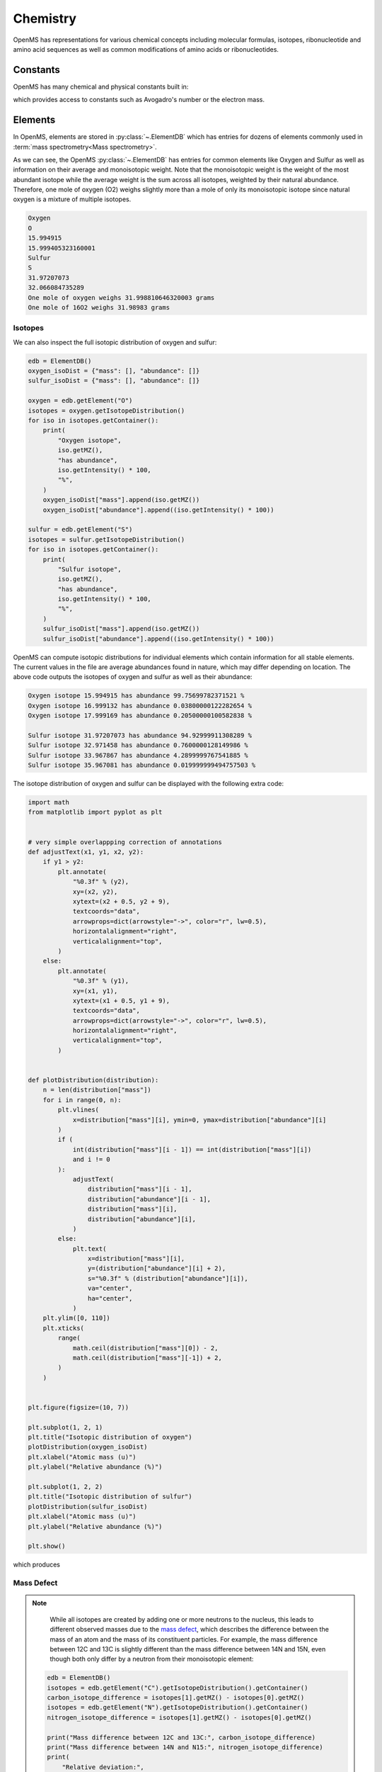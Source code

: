 Chemistry
=========

OpenMS has representations for various chemical concepts including molecular
formulas, isotopes, ribonucleotide and amino acid sequences as well as common
modifications of amino acids or ribonucleotides.

Constants
---------

OpenMS has many chemical and physical constants built in:

.. code-block:: python
    :linenos:

    import pyopenms.Constants

    help(pyopenms.Constants)
    print("Avogadro's number is", pyopenms.Constants.AVOGADRO)

which provides access to constants such as Avogadro's number or the electron
mass.

Elements
--------

In OpenMS, elements are stored in :py:class:`~.ElementDB` which has entries for dozens of
elements commonly used in :term:`mass spectrometry<Mass spectrometry>`.

.. code-block:: python
    :linenos:

    from pyopenms import *

    edb = ElementDB()

    edb.hasElement("O")
    edb.hasElement("S")

    oxygen = edb.getElement("O")
    print(oxygen.getName())
    print(oxygen.getSymbol())
    print(oxygen.getMonoWeight())
    print(oxygen.getAverageWeight())

    sulfur = edb.getElement("S")
    print(sulfur.getName())
    print(sulfur.getSymbol())
    print(sulfur.getMonoWeight())
    print(sulfur.getAverageWeight())
    isotopes = sulfur.getIsotopeDistribution()

    print("One mole of oxygen weighs", 2 * oxygen.getAverageWeight(), "grams")
    print("One mole of 16O2 weighs", 2 * oxygen.getMonoWeight(), "grams")

As we can see, the OpenMS :py:class:`~.ElementDB` has entries for common elements like
Oxygen and Sulfur as well as information on their average and monoisotopic
weight. Note that the monoisotopic weight is the weight of the most abundant
isotope while the average weight is the sum across all isotopes, weighted by
their natural abundance. Therefore, one mole of oxygen (O2) weighs slightly
more than a mole of only its monoisotopic isotope since natural oxygen is a
mixture of multiple isotopes.

.. code-block:: output
    
    Oxygen
    O
    15.994915
    15.999405323160001
    Sulfur
    S
    31.97207073
    32.066084735289
    One mole of oxygen weighs 31.998810646320003 grams
    One mole of 16O2 weighs 31.98983 grams

Isotopes
~~~~~~~~

We can also inspect the full isotopic distribution of oxygen and sulfur:

.. code-block:: python

    edb = ElementDB()
    oxygen_isoDist = {"mass": [], "abundance": []}
    sulfur_isoDist = {"mass": [], "abundance": []}

    oxygen = edb.getElement("O")
    isotopes = oxygen.getIsotopeDistribution()
    for iso in isotopes.getContainer():
        print(
            "Oxygen isotope",
            iso.getMZ(),
            "has abundance",
            iso.getIntensity() * 100,
            "%",
        )
        oxygen_isoDist["mass"].append(iso.getMZ())
        oxygen_isoDist["abundance"].append((iso.getIntensity() * 100))

    sulfur = edb.getElement("S")
    isotopes = sulfur.getIsotopeDistribution()
    for iso in isotopes.getContainer():
        print(
            "Sulfur isotope",
            iso.getMZ(),
            "has abundance",
            iso.getIntensity() * 100,
            "%",
        )
        sulfur_isoDist["mass"].append(iso.getMZ())
        sulfur_isoDist["abundance"].append((iso.getIntensity() * 100))

OpenMS can compute isotopic distributions for individual elements which contain
information for all stable elements.  The current values in the file are
average abundances found in nature, which may differ depending on location. The
above code outputs the isotopes of oxygen and sulfur as well as their
abundance:

.. code-block:: output

	Oxygen isotope 15.994915 has abundance 99.75699782371521 %
	Oxygen isotope 16.999132 has abundance 0.03800000122282654 %
	Oxygen isotope 17.999169 has abundance 0.20500000100582838 %

	Sulfur isotope 31.97207073 has abundance 94.92999911308289 %
	Sulfur isotope 32.971458 has abundance 0.7600000128149986 %
	Sulfur isotope 33.967867 has abundance 4.2899999767541885 %
	Sulfur isotope 35.967081 has abundance 0.019999999494757503 %

The isotope distribution of oxygen and sulfur can be displayed with the following extra code:

.. code-block:: python

    import math
    from matplotlib import pyplot as plt


    # very simple overlappping correction of annotations
    def adjustText(x1, y1, x2, y2):
        if y1 > y2:
            plt.annotate(
                "%0.3f" % (y2),
                xy=(x2, y2),
                xytext=(x2 + 0.5, y2 + 9),
                textcoords="data",
                arrowprops=dict(arrowstyle="->", color="r", lw=0.5),
                horizontalalignment="right",
                verticalalignment="top",
            )
        else:
            plt.annotate(
                "%0.3f" % (y1),
                xy=(x1, y1),
                xytext=(x1 + 0.5, y1 + 9),
                textcoords="data",
                arrowprops=dict(arrowstyle="->", color="r", lw=0.5),
                horizontalalignment="right",
                verticalalignment="top",
            )


    def plotDistribution(distribution):
        n = len(distribution["mass"])
        for i in range(0, n):
            plt.vlines(
                x=distribution["mass"][i], ymin=0, ymax=distribution["abundance"][i]
            )
            if (
                int(distribution["mass"][i - 1]) == int(distribution["mass"][i])
                and i != 0
            ):
                adjustText(
                    distribution["mass"][i - 1],
                    distribution["abundance"][i - 1],
                    distribution["mass"][i],
                    distribution["abundance"][i],
                )
            else:
                plt.text(
                    x=distribution["mass"][i],
                    y=(distribution["abundance"][i] + 2),
                    s="%0.3f" % (distribution["abundance"][i]),
                    va="center",
                    ha="center",
                )
        plt.ylim([0, 110])
        plt.xticks(
            range(
                math.ceil(distribution["mass"][0]) - 2,
                math.ceil(distribution["mass"][-1]) + 2,
            )
        )


    plt.figure(figsize=(10, 7))

    plt.subplot(1, 2, 1)
    plt.title("Isotopic distribution of oxygen")
    plotDistribution(oxygen_isoDist)
    plt.xlabel("Atomic mass (u)")
    plt.ylabel("Relative abundance (%)")

    plt.subplot(1, 2, 2)
    plt.title("Isotopic distribution of sulfur")
    plotDistribution(sulfur_isoDist)
    plt.xlabel("Atomic mass (u)")
    plt.ylabel("Relative abundance (%)")

    plt.show()

which produces

.. image:: img/oxygen_sulfur_isoDistribution.png

.. _Mass Defect Section:


Mass Defect
~~~~~~~~~~~

.. NOTE::
    While all isotopes are created by adding one or more neutrons to the
    nucleus, this leads to different observed masses due to the
    `mass defect <https://en.wikipedia.org/wiki/Nuclear_binding_energy#Mass_defect>`_, which
    describes the difference between the mass of an atom and the mass of
    its constituent particles. For example, the mass difference between 12C and
    13C is slightly different than the mass difference between 14N and 15N, even
    though both only differ by a neutron from their monoisotopic element:

   .. code-block:: python

       edb = ElementDB()
       isotopes = edb.getElement("C").getIsotopeDistribution().getContainer()
       carbon_isotope_difference = isotopes[1].getMZ() - isotopes[0].getMZ()
       isotopes = edb.getElement("N").getIsotopeDistribution().getContainer()
       nitrogen_isotope_difference = isotopes[1].getMZ() - isotopes[0].getMZ()

       print("Mass difference between 12C and 13C:", carbon_isotope_difference)
       print("Mass difference between 14N and N15:", nitrogen_isotope_difference)
       print(
           "Relative deviation:",
           100
           * (carbon_isotope_difference - nitrogen_isotope_difference)
           / carbon_isotope_difference,
           "%",
       )

   .. code-block:: output
       
       Mass difference between 12C and 13C: 1.003355
       Mass difference between 14N and 15N: 0.997035
       Relative deviation: 0.6298867300208343 %

   This difference can actually be measured by a high resolution mass
   spectrometric instrument and is used in the `tandem mass tag (TMT)
   <https://en.wikipedia.org/wiki/Tandem_mass_tag>`_ labelling strategy. 

   For the same reason, the helium atom has a slightly lower mass than the mass
   of its constituent particles (two protons, two neutrons and two electrons):

   .. code-block:: python

       from pyopenms.Constants import *

       helium = ElementDB().getElement("He")
       isotopes = helium.getIsotopeDistribution()

       mass_sum = 2 * PROTON_MASS_U + 2 * ELECTRON_MASS_U + 2 * NEUTRON_MASS_U
       helium4 = isotopes.getContainer()[1].getMZ()
       print("Sum of masses of 2 protons, neutrons and electrons:", mass_sum)
       print("Mass of He4:", helium4)
       print(
           "Difference between the two masses:",
           100 * (mass_sum - helium4) / mass_sum,
           "%",
       )

   .. code-block:: output
       
       Sum of masses of 2 protons, neutrons and electrons: 4.032979924670597
       Mass of He4: 4.00260325415
       Difference between the two masses: 0.7532065888743016 %

   The difference in mass is the energy released when the atom was formed (or
   in other words, it is the energy required to dissassemble the nucleus into
   its particles).

Molecular Formulae
------------------

Elements can be combined to molecular formulas (:py:class:`~.EmpiricalFormula`) which can
be used to describe molecules such as metabolites, amino acid sequences or
oligonucleotides.  The class supports a large number of operations like
addition and subtraction. A simple example is given in the next few lines of
code.

.. code-block:: python
    :linenos:

    methanol = EmpiricalFormula("CH3OH")
    water = EmpiricalFormula("H2O")
    ethanol = EmpiricalFormula("CH2") + methanol
    print("Ethanol chemical formula:", ethanol.toString())
    print("Ethanol composition:", ethanol.getElementalComposition())
    print("Ethanol has", ethanol.getElementalComposition()[b"H"], "hydrogen atoms")

which produces

.. code-block:: output

    Ethanol chemical formula: C2H6O1
    Ethanol composition: {b'C': 2, b'H': 6, b'O': 1}
    Ethanol has 6 hydrogen atoms


Note how in line 5 we were able to make a new molecule by adding existing
molecules (for example by adding two :py:class:`~.EmpiricalFormula` objects). In this
case, we illustrated how to make ethanol by adding a ``CH2`` methyl group to an
existing methanol molecule. Note that OpenMS describes sum formulae with the
:py:class:`~.EmpiricalFormula` object and does store structural information in this class.

Isotopes
~~~~~~~~

Specific isotopes can be incorporated into a molecular formula using bracket
notation. For example, ethanol with one or two C13 can be specified using ``(13)C`` as follows:

.. code-block:: python
    :linenos:

    ethanol = EmpiricalFormula("C2H6O")
    print("Ethanol chemical formula:", ethanol.toString())
    print("Ethanol composition:", ethanol.getElementalComposition())
    print("Ethanol weight:", ethanol.getMonoWeight())

    ethanol = EmpiricalFormula("(13)C1CH6O")
    print("Ethanol chemical formula:", ethanol.toString())
    print("Ethanol composition:", ethanol.getElementalComposition())
    print("Ethanol weight:", ethanol.getMonoWeight())

    ethanol = EmpiricalFormula("(13)C2H6O")
    print("Ethanol chemical formula:", ethanol.toString())
    print("Ethanol composition:", ethanol.getElementalComposition())
    print("Ethanol weight:", ethanol.getMonoWeight())

which produces

.. code-block:: output

  Ethanol chemical formula: C2H6O1
  Ethanol composition: {b'C': 2, b'H': 6, b'O': 1}
  Ethanol weight: 46.0418651914

  Ethanol chemical formula: (13)C1C1H6O1
  Ethanol composition: {b'(13)C': 1, b'C': 1, b'H': 6, b'O': 1}
  Ethanol weight: 47.0452201914

  Ethanol chemical formula: (13)C2H6O1
  Ethanol composition: {b'(13)C': 2, b'H': 6, b'O': 1}
  Ethanol weight: 48.0485751914

Isotopic Distributions
~~~~~~~~~~~~~~~~~~~~~~

OpenMS can also generate theoretical isotopic distributions from analytes
represented as :py:class:`~.EmpiricalFormula`. Currently there are two algorithms
implemented, CoarseIsotopePatternGenerator which produces unit mass isotope
patterns and FineIsotopePatternGenerator which is based on the IsoSpec
algorithm [1]_ :

.. code-block:: python

    methanol = EmpiricalFormula("CH3OH")
    ethanol = EmpiricalFormula("CH2") + methanol

    methanol_isoDist = {"mass": [], "abundance": []}
    ethanol_isoDist = {"mass": [], "abundance": []}

    print("Coarse Isotope Distribution:")
    isotopes = ethanol.getIsotopeDistribution(CoarseIsotopePatternGenerator(4))
    prob_sum = sum([iso.getIntensity() for iso in isotopes.getContainer()])
    print("This covers", prob_sum, "probability")
    for iso in isotopes.getContainer():
        print(
            "Isotope", iso.getMZ(), "has abundance", iso.getIntensity() * 100, "%"
        )
        methanol_isoDist["mass"].append(iso.getMZ())
        methanol_isoDist["abundance"].append((iso.getIntensity() * 100))

    print("Fine Isotope Distribution:")
    isotopes = ethanol.getIsotopeDistribution(FineIsotopePatternGenerator(1e-3))
    prob_sum = sum([iso.getIntensity() for iso in isotopes.getContainer()])
    print("This covers", prob_sum, "probability")
    for iso in isotopes.getContainer():
        print(
            "Isotope", iso.getMZ(), "has abundance", iso.getIntensity() * 100, "%"
        )
        ethanol_isoDist["mass"].append(iso.getMZ())
        ethanol_isoDist["abundance"].append((iso.getIntensity() * 100))

which produces

.. code-block:: output

    Coarse Isotope Distribution:
    This covers 0.9999999753596569 probability
    Isotope 46.0418651914 has abundance 97.56630063056946 %
    Isotope 47.045220029199996 has abundance 2.21499539911747 %
    Isotope 48.048574867 has abundance 0.2142168115824461 %
    Isotope 49.0519297048 has abundance 0.004488634294830263 %

    Fine Isotope Distribution:
    This covers 0.9994461630121805 probability
    Isotope 46.0418651914 has abundance 97.5662887096405 %
    Isotope 47.0452201914 has abundance 2.110501006245613 %
    Isotope 47.0481419395 has abundance 0.06732848123647273 %
    Isotope 48.046119191399995 has abundance 0.20049810409545898 %

Together with the plotDistribution() function from above and the extra code:

.. code-block:: python
    :linenos:

    plt.figure(figsize=(10, 7))

    plt.subplot(1, 2, 1)
    plt.title("Isotopic distribution of methanol")
    plotDistribution(methanol_isoDist)
    plt.xlabel("Atomic mass (u)")
    plt.ylabel("Relative abundance (%)")

    plt.subplot(1, 2, 2)
    plt.title("Isotopic distribution of ethanol")
    plotDistribution(ethanol_isoDist)
    plt.xlabel("Atomic mass (u)")
    plt.ylabel("Relative abundance (%)")

    plt.savefig("methanol_ethanol_isoDistribution.png")

we can produce the following visualization

.. image:: img/methanol_ethanol_isoDistribution.png


The result calculated with the :py:class:`~.FineIsotopePatternGenerator`
contains the hyperfine isotope structure with heavy isotopes of Carbon and 
Hydrogen clearly distinguished while the coarse (unit resolution)
isotopic distribution contains summed probabilities for each isotopic peak
without the hyperfine resolution.  

Please refer to our previous discussion on the `mass defect <#Mass-Defect>`__ to understand the
results of the hyperfine algorithm and why different elements produce slightly
different masses.
In this example, the hyperfine isotopic distribution will 
contain two peaks for the nominal mass of 47: one at ``47.045`` for the
incorporation of one heavy 13C with a delta mass of ``1.003355`` and one at ``47.048``
for the incorporation of one heavy deuterium with a delta mass of ``1.006277``.
These two peaks also have two different abundances (the heavy carbon one has
2.1% abundance and the deuterium one has 0.07% abundance). This can be understood given that
there are 2 carbon atoms and the natural abundance of 13C is about
1.1%, while the molecule has six hydrogen atoms and the natural abundance of
deuterium is about 0.02%. The fine isotopic generator will not generate the
peak at nominal mass 49 since we specified our cutoff at 0.1% total abundance
and the four peaks above cover 99.9% of the
isotopic abundance.

We can also decrease our cutoff and ask for more isotopes to be calculated: 

.. code-block:: python

    methanol = EmpiricalFormula("CH3OH")
    ethanol = EmpiricalFormula("CH2") + methanol

    print("Fine Isotope Distribution:")
    isotopes = ethanol.getIsotopeDistribution(FineIsotopePatternGenerator(1e-6))
    prob_sum = sum([iso.getIntensity() for iso in isotopes.getContainer()])
    print("This covers", prob_sum, "probability")
    for iso in isotopes.getContainer():
        print(
            "Isotope", iso.getMZ(), "has abundance", iso.getIntensity() * 100, "%"
        )

which produces

.. code-block:: output

	Fine Isotope Distribution:
	This covers 0.9999993089130612 probability
	Isotope 46.0418651914 has abundance 97.5662887096405 %
	Isotope 47.0452201914 has abundance 2.110501006245613 %
	Isotope 47.046082191400004 has abundance 0.03716550418175757 %
	Isotope 47.0481419395 has abundance 0.06732848123647273 %
	Isotope 48.046119191399995 has abundance 0.20049810409545898 %
	Isotope 48.0485751914 has abundance 0.011413302854634821 %
	Isotope 48.0494371914 has abundance 0.0008039440217544325 %
	Isotope 48.0514969395 has abundance 0.0014564131561201066 %
	Isotope 49.049474191399995 has abundance 0.004337066275184043 %
	Isotope 49.0523959395 has abundance 0.00013835959862262825 %

Here we can observe more peaks and now also see the heavy oxygen peak at
``47.04608`` with a delta mass of ``1.004217`` (difference between 16O and 17O) at an
abundance of 0.04%, which is what we would expect for a single oxygen atom.
Even though the natural abundance of deuterium (0.02%) is lower than 17O
(0.04%), since there are six hydrogen atoms in the molecule and only one
oxygen, it is more likely that we will see a deuterium peak than a heavy oxygen
peak. Also, even for a small molecule like ethanol, the differences in mass
between the hyperfine peaks can reach more than 110 ppm (48.046 vs 48.051).
Note that the FineIsotopePatternGenerator will generate peaks until the total
error has decreased to 1e-6, allowing us to cover 0.999999 of the probability.

OpenMS can also produce isotopic distribution with masses rounded to the
nearest integer:

.. code-block:: python

    isotopes = ethanol.getIsotopeDistribution(
        CoarseIsotopePatternGenerator(5, True)
    )
    for iso in isotopes.getContainer():
        print(
            "Isotope", iso.getMZ(), "has abundance", iso.getIntensity() * 100, "%"
        )

.. code-block:: output

    Isotope 46.0 has abundance 97.56627082824707 %
    Isotope 47.0 has abundance 2.214994840323925 %
    Isotope 48.0 has abundance 0.214216741733253 %
    Isotope 49.0 has abundance 0.0044886332034366205 %
    Isotope 50.0 has abundance 2.64924580051229e-05 %


Amino Acids
-----------

An amino acid residue is represented in OpenMS by the class :py:class:`~.Residue`. It provides a
container for the amino acids as well as some functionality. The class is able
to provide information such as the isotope distribution of the residue, the
average and monoisotopic weight. The residues can be identified by their full
name, their three letter abbreviation or the single letter abbreviation. The
residue can also be modified, which is implemented in the :py:class:`~.Modification` class.
Additional less frequently used parameters of a residue like the gas-phase
basicity and pk values are also available.

.. code-block:: python

    lys = ResidueDB().getResidue("Lysine")
    print(lys.getName())
    print(lys.getThreeLetterCode())
    print(lys.getOneLetterCode())
    print(lys.getAverageWeight())
    print(lys.getMonoWeight())
    print(lys.getPka())
    print(lys.getFormula().toString())

.. code-block:: output

    'Lysine'
    'LYS'
    'K'
    146.18788276708443
    146.1055284466
    2.16
    u'C6H14N2O2'

As we can see, OpenMS knows common amino acids like lysine as well as
some properties of them. These values are stored in ``Residues.xml`` in the
OpenMS share folder and can, in principle, be modified.

Amino Acid Modifications
------------------------

An amino acid residue modification is represented in OpenMS by the class
:py:class:`~.ResidueModification`. The known modifications are stored in the
:py:class:`~.ModificationsDB` object, which is capable of retrieving specific
modifications. It contains UniMod as well as PSI modifications.

.. code-block:: python

    ox = ModificationsDB().getModification("Oxidation")
    print(ox.getUniModAccession())
    print(ox.getUniModRecordId())
    print(ox.getDiffMonoMass())
    print(ox.getId())
    print(ox.getFullId())
    print(ox.getFullName())
    print(ox.getDiffFormula())


.. code-block:: output

    UniMod:35
    35
    15.994915
    Oxidation
    Oxidation (N)
    Oxidation or Hydroxylation
    O1

thus providing information about the "Oxidation" modification. As above, we can
investigate the isotopic distribution of the modification (which in this case
is identical to the one of Oxygen by itself):

.. code-block:: python

    isotopes = ox.getDiffFormula().getIsotopeDistribution(
        CoarseIsotopePatternGenerator(5)
    )
    for iso in isotopes.getContainer():
        print(iso.getMZ(), ":", iso.getIntensity())

Which will print the isotopic pattern of the modification (Oxygen):

.. code-block:: output

  15.994915 : 0.9975699782371521
  16.998269837800002 : 0.0003800000122282654
  18.0016246756 : 0.002050000010058284


Ribonucleotides
---------------

A `ribonucleotide <https://en.wikipedia.org/wiki/Ribonucleotide>`_ describes
one of the building blocks of DNA and RNA. In OpenMS, a ribonucleotide in its
modified or unmodified form is represented by the :py:class:`~.Ribonucleotide` class in
OpenMS.  The class is able to provide information such as the isotope
distribution of the residue, the average and monoisotopic weight. The residues
can be identified by their full name, their three letter abbreviation or the
single letter abbreviation. Modified ribonucleotides are represented by the
same class. Currently, support for RNA is implemented.

.. code-block:: python

    uridine = RibonucleotideDB().getRibonucleotide(b"U")
    print(uridine.getName())
    print(uridine.getCode())
    print(uridine.getAvgMass())
    print(uridine.getMonoMass())
    print(uridine.getFormula().toString())
    print(uridine.isModified())
    methyladenosine = RibonucleotideDB().getRibonucleotide(b"m1A")
    print(methyladenosine.getName())
    print(methyladenosine.isModified())


.. code-block:: output

    'uridine'
    'U'
    244.2043
    244.0695
    'C9H12N2O6'
    False
    '1-methyladenosine'
    True
	
.. We could also showcase the "get alternatives" method
.. for alt in RibonucleotideDB().getRibonucleotideAlternatives(b"mmA?"):  print(alt.getName())


.. [1] Łącki MK, Startek M, Valkenborg D, Gambin A.
    IsoSpec: Hyperfast Fine Structure Calculator.
    Anal Chem. 2017 Mar 21;89(6):3272-3277. `doi: 10.1021/acs.analchem.6b01459. <http://doi.org/10.1021/acs.analchem.6b01459>`_

